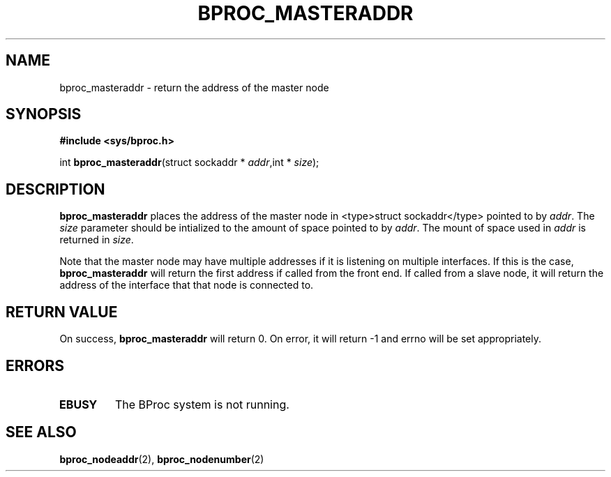 .\" $Id: bproc_masteraddr.2,v 1.1 2004/09/08 20:28:44 mkdist Exp $
.TH BPROC_MASTERADDR 2 "" "BProc 4.0.0pre8" "BProc Programmer's Manual"
.SH NAME
bproc_masteraddr \- return the address of the master node

.SH SYNOPSIS
\fB#include <sys/bproc.h>\fR

int \fBbproc_masteraddr\fR(struct sockaddr * \fIaddr\fR,int * \fIsize\fR);

.SH DESCRIPTION
.PP
\fBbproc_masteraddr\fR places the address of the master node in
<type>struct sockaddr</type> pointed to by \fIaddr\fR.  The
\fIsize\fR parameter should be intialized to the amount of space
pointed to by \fIaddr\fR.  The mount of space used in
\fIaddr\fR is returned in \fIsize\fR.

Note that the master node may have multiple addresses if it is
listening on multiple interfaces.  If this is the case,
\fBbproc_masteraddr\fR will return the first address if called
from the front end.  If called from a slave node, it will return the
address of the interface that that node is connected to.

.SH RETURN VALUE
.PP
On success, \fBbproc_masteraddr\fR will return 0.  On error,
it will return \-1 and errno will be set appropriately.

.SH ERRORS
.TP
\fBEBUSY\fR
The BProc system is not running.

.SH SEE ALSO
.PP
\fBbproc_nodeaddr\fR(2),
\fBbproc_nodenumber\fR(2)

